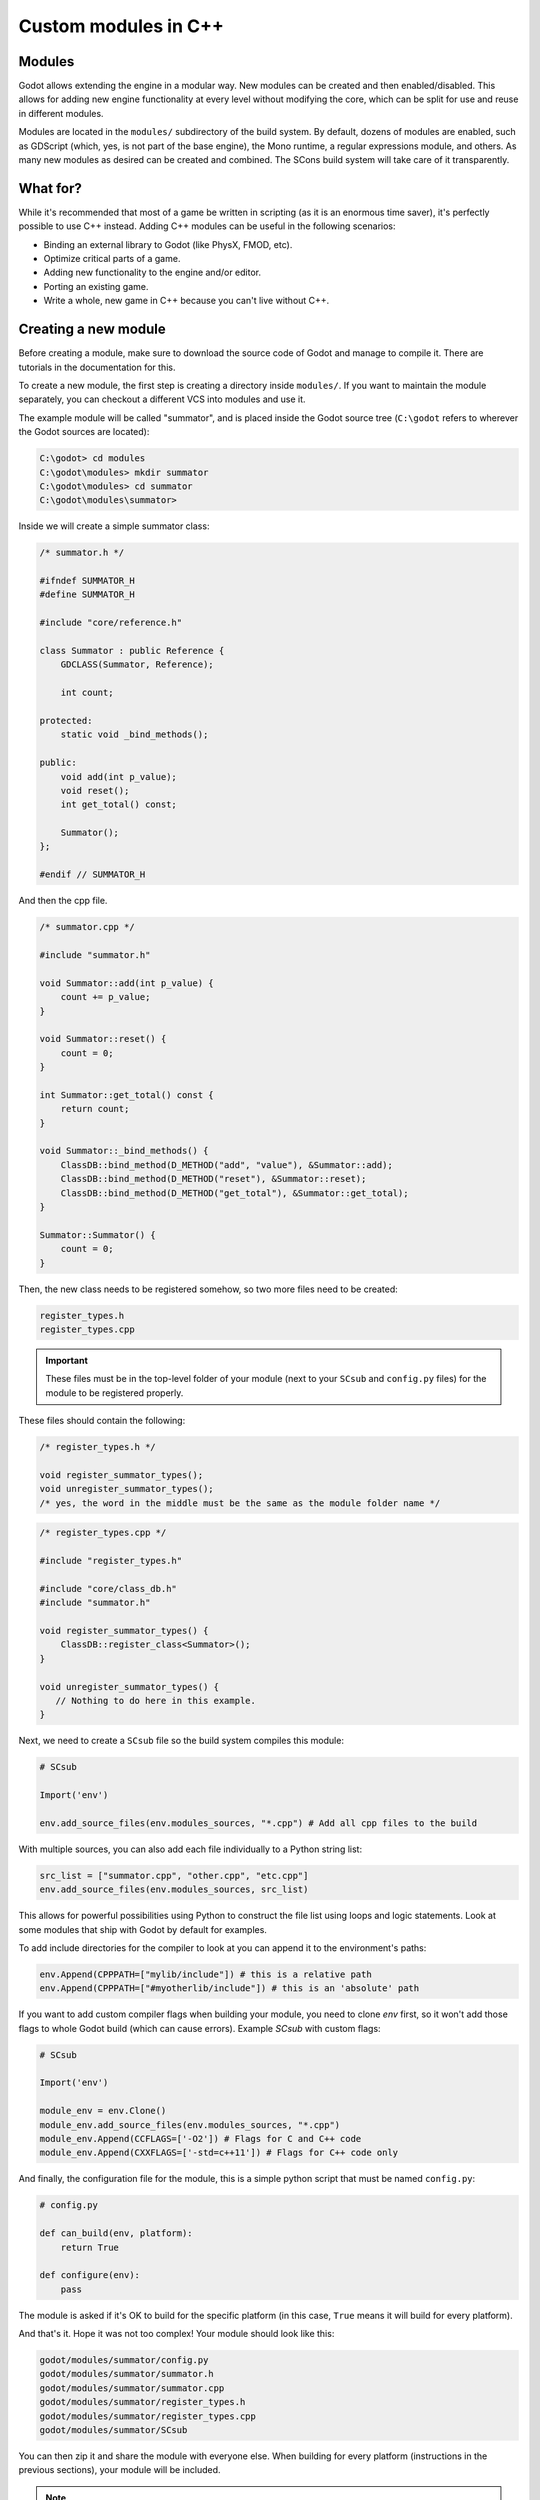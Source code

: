 .. _doc_custom_modules_in_c++:

Custom modules in C++
=====================

Modules
-------

Godot allows extending the engine in a modular way. New modules can be
created and then enabled/disabled. This allows for adding new engine
functionality at every level without modifying the core, which can be
split for use and reuse in different modules.

Modules are located in the ``modules/`` subdirectory of the build system.
By default, dozens of modules are enabled, such as GDScript (which, yes,
is not part of the base engine), the Mono runtime, a regular expressions
module, and others. As many new modules as desired can be
created and combined. The SCons build system will take care of it
transparently.

What for?
---------

While it's recommended that most of a game be written in scripting (as
it is an enormous time saver), it's perfectly possible to use C++
instead. Adding C++ modules can be useful in the following scenarios:

-  Binding an external library to Godot (like PhysX, FMOD, etc).
-  Optimize critical parts of a game.
-  Adding new functionality to the engine and/or editor.
-  Porting an existing game.
-  Write a whole, new game in C++ because you can't live without C++.

Creating a new module
---------------------

Before creating a module, make sure to download the source code of Godot
and manage to compile it. There are tutorials in the documentation for this.

To create a new module, the first step is creating a directory inside
``modules/``. If you want to maintain the module separately, you can checkout
a different VCS into modules and use it.

The example module will be called "summator", and is placed inside the
Godot source tree (``C:\godot`` refers to wherever the Godot sources are
located):

.. code-block:: console

    C:\godot> cd modules
    C:\godot\modules> mkdir summator
    C:\godot\modules> cd summator
    C:\godot\modules\summator>

Inside we will create a simple summator class:

.. code-block:: cpp

    /* summator.h */

    #ifndef SUMMATOR_H
    #define SUMMATOR_H

    #include "core/reference.h"

    class Summator : public Reference {
        GDCLASS(Summator, Reference);

        int count;

    protected:
        static void _bind_methods();

    public:
        void add(int p_value);
        void reset();
        int get_total() const;

        Summator();
    };

    #endif // SUMMATOR_H

And then the cpp file.

.. code-block:: cpp

    /* summator.cpp */

    #include "summator.h"

    void Summator::add(int p_value) {
        count += p_value;
    }

    void Summator::reset() {
        count = 0;
    }

    int Summator::get_total() const {
        return count;
    }

    void Summator::_bind_methods() {
        ClassDB::bind_method(D_METHOD("add", "value"), &Summator::add);
        ClassDB::bind_method(D_METHOD("reset"), &Summator::reset);
        ClassDB::bind_method(D_METHOD("get_total"), &Summator::get_total);
    }

    Summator::Summator() {
        count = 0;
    }

Then, the new class needs to be registered somehow, so two more files
need to be created:

.. code-block:: none

    register_types.h
    register_types.cpp

.. important::
    These files must be in the top-level folder of your module (next to your
    ``SCsub`` and ``config.py`` files) for the module to be registered properly.

These files should contain the following:

.. code-block:: cpp

    /* register_types.h */

    void register_summator_types();
    void unregister_summator_types();
    /* yes, the word in the middle must be the same as the module folder name */

.. code-block:: cpp

    /* register_types.cpp */

    #include "register_types.h"

    #include "core/class_db.h"
    #include "summator.h"

    void register_summator_types() {
        ClassDB::register_class<Summator>();
    }

    void unregister_summator_types() {
       // Nothing to do here in this example.
    }

Next, we need to create a ``SCsub`` file so the build system compiles
this module:

.. code-block:: python

    # SCsub

    Import('env')

    env.add_source_files(env.modules_sources, "*.cpp") # Add all cpp files to the build

With multiple sources, you can also add each file individually to a Python
string list:

.. code-block:: python

    src_list = ["summator.cpp", "other.cpp", "etc.cpp"]
    env.add_source_files(env.modules_sources, src_list)

This allows for powerful possibilities using Python to construct the file list
using loops and logic statements. Look at some modules that ship with Godot by
default for examples.

To add include directories for the compiler to look at you can append it to the
environment's paths:

.. code-block:: python

    env.Append(CPPPATH=["mylib/include"]) # this is a relative path
    env.Append(CPPPATH=["#myotherlib/include"]) # this is an 'absolute' path

If you want to add custom compiler flags when building your module, you need to clone
`env` first, so it won't add those flags to whole Godot build (which can cause errors).
Example `SCsub` with custom flags:

.. code-block:: python

    # SCsub

    Import('env')

    module_env = env.Clone()
    module_env.add_source_files(env.modules_sources, "*.cpp")
    module_env.Append(CCFLAGS=['-O2']) # Flags for C and C++ code
    module_env.Append(CXXFLAGS=['-std=c++11']) # Flags for C++ code only

And finally, the configuration file for the module, this is a simple
python script that must be named ``config.py``:

.. code-block:: python

    # config.py

    def can_build(env, platform):
        return True

    def configure(env):
        pass

The module is asked if it's OK to build for the specific platform (in
this case, ``True`` means it will build for every platform).

And that's it. Hope it was not too complex! Your module should look like
this:

.. code-block:: none

    godot/modules/summator/config.py
    godot/modules/summator/summator.h
    godot/modules/summator/summator.cpp
    godot/modules/summator/register_types.h
    godot/modules/summator/register_types.cpp
    godot/modules/summator/SCsub

You can then zip it and share the module with everyone else. When
building for every platform (instructions in the previous sections),
your module will be included.

.. note:: There is a parameter limit of 5 in C++ modules for things such
          as subclasses. This can be raised to 13 by including the header
          file ``core/method_bind_ext.gen.inc``.

Using the module
----------------

You can now use your newly created module from any script:

::

    var s = Summator.new()
    s.add(10)
    s.add(20)
    s.add(30)
    print(s.get_total())
    s.reset()

The output will be ``60``.

.. seealso:: The previous Summator example is great for small, custom modules,
  but what if you want to use a larger, external library? Refer to
  :ref:`doc_binding_to_external_libraries` for details about binding to
  external libraries.

.. warning:: If your module is meant to be accessed from the running project
             (not just from the editor), you must also recompile every export
             template you plan to use, then specify the path to the custom
             template in each export preset. Otherwise, you'll get errors when
             running the project as the module isn't compiled in the export
             template. See the :ref:`Compiling <toc-devel-compiling>` pages
             for more information.

Compiling a module externally
-----------------------------

Compiling a module involves moving the module's sources directly under the
engine's ``modules/`` directory. While this is the most straightforward way to
compile a module, there are a couple of reasons as to why this might not be a
practical thing to do:

1. Having to manually copy modules sources every time you want to compile the
   engine with or without the module, or taking additional steps needed to
   manually disable a module during compilation with a build option similar to
   ``module_summator_enabled=no``. Creating symbolic links may also be a solution,
   but you may additionally need to overcome OS restrictions like needing the
   symbolic link privilege if doing this via script.

2. Depending on whether you have to work with the engine's source code, the
   module files added directly to ``modules/`` changes the working tree to the
   point where using a VCS (like ``git``) proves to be cumbersome as you need to
   make sure that only the engine-related code is committed by filtering
   changes.

So if you feel like the independent structure of custom modules is needed, lets
take our "summator" module and move it to the engine's parent directory:

.. code-block:: shell

    mkdir ../modules
    mv modules/summator ../modules

Compile the engine with our module by providing ``custom_modules`` build option
which accepts a comma-separated list of directory paths containing custom C++
modules, similar to the following:

.. code-block:: shell

    scons custom_modules=../modules

The build system shall detect all modules under the ``../modules`` directory
and compile them accordingly, including our "summator" module.

.. warning::

    Any path passed to ``custom_modules`` will be converted to an absolute path
    internally as a way to distinguish between custom and built-in modules. It
    means that things like generating module documentation may rely on a
    specific path structure on your machine.

.. seealso::

    :ref:`Introduction to the buildsystem - Custom modules build option <doc_buildsystem_custom_modules>`.

Customizing module types initialization
---------------------------------------

Modules can interact with other built-in engine classes during runtime and even
affect the way core types are initialized. So far, we've been using
``register_summator_types`` as a way to bring in module classes to be available
within the engine.

A crude order of the engine setup can be summarized as a list of the following
type registration methods:

.. code-block:: cpp

    preregister_module_types();
    preregister_server_types();
    register_core_singletons();
    register_server_types();
    register_scene_types();
    EditorNode::register_editor_types();
    register_platform_apis();
    register_module_types();
    initialize_physics();
    initialize_navigation_server();
    register_server_singletons();
    register_driver_types();
    ScriptServer::init_languages();

Our ``Summator`` class is initialized during the ``register_module_types()``
call. Imagine that we need to satisfy some common module run-time dependency
(like singletons), or allow us to override existing engine method callbacks
before they can be assigned by the engine itself. In that case, we want to
ensure that our module classes are registered *before* any other built-in type.

This is where we can define an optional ``preregister_summator_types()``
method which will be called before anything else during the
``preregister_module_types()`` engine setup stage.

We now need to add this method to ``register_types`` header and source files:

.. code-block:: cpp

    /* register_types.h */

    #define MODULE_SUMMATOR_HAS_PREREGISTER
    void preregister_summator_types();

    void register_summator_types();
    void unregister_summator_types();

.. note:: Unlike other register methods, we have to explicitly define
          ``MODULE_SUMMATOR_HAS_PREREGISTER`` to let the build system know what
          relevant method calls to include at compile time. The module's name
          has to be converted to uppercase as well.

.. code-block:: cpp

    /* register_types.cpp */

    #include "register_types.h"

    #include "core/class_db.h"
    #include "summator.h"

    void preregister_summator_types() {
        // Called before any other core types are registered.
        // Nothing to do here in this example.
    }

    void register_summator_types() {
        ClassDB::register_class<Summator>();
    }

    void unregister_summator_types() {
       // Nothing to do here in this example.
    }

Improving the build system for development
------------------------------------------

So far we defined a clean and simple SCsub that allows us to add the sources
of our new module as part of the Godot binary.

This static approach is fine when we want to build a release version of our
game given we want all the modules in a single binary.

However, the trade-off is every single change means a full recompilation of the
game. Even if SCons is able to detect and recompile only the file that have
changed, finding such files and eventually linking the final binary is a
long and costly part.

The solution to avoid such a cost is to build our own module as a shared
library that will be dynamically loaded when starting our game's binary.

.. code-block:: python

    # SCsub

    Import('env')

    sources = [
        "register_types.cpp",
        "summator.cpp"
    ]

    # First, create a custom env for the shared library.
    module_env = env.Clone()
    module_env.Append(CCFLAGS=['-fPIC'])  # Needed to compile shared library
    # We don't want godot's dependencies to be injected into our shared library.
    module_env['LIBS'] = []

    # Now define the shared library. Note that by default it would be built
    # into the module's folder, however it's better to output it into `bin`
    # next to the Godot binary.
    shared_lib = module_env.SharedLibrary(target='#bin/summator', source=sources)

    # Finally, notify the main env it has our shared library as a new dependency.
    # To do so, SCons wants the name of the lib with it custom suffixes
    # (e.g. ".linuxbsd.tools.64") but without the final ".so".
    # We pass this along with the directory of our library to the main env.
    shared_lib_shim = shared_lib[0].name.rsplit('.', 1)[0]
    env.Append(LIBS=[shared_lib_shim])
    env.Append(LIBPATH=['#bin'])

Once compiled, we should end up with a ``bin`` directory containing both the
``godot*`` binary and our ``libsummator*.so``. However given the .so is not in
a standard directory (like ``/usr/lib``), we have to help our binary find it
during runtime with the ``LD_LIBRARY_PATH`` environment variable:

.. code-block:: shell

    export LD_LIBRARY_PATH="$PWD/bin/"
    ./bin/godot*

.. note::
  You have to ``export`` the environment variable otherwise
  you won't be able to play your project from within the editor.

On top of that, it would be nice to be able to select whether to compile our
module as shared library (for development) or as a part of the Godot binary
(for release). To do that we can define a custom flag to be passed to SCons
using the `ARGUMENT` command:

.. code-block:: python

    # SCsub

    Import('env')

    sources = [
        "register_types.cpp",
        "summator.cpp"
    ]

    module_env = env.Clone()
    module_env.Append(CCFLAGS=['-O2'])
    module_env.Append(CXXFLAGS=['-std=c++11'])

    if ARGUMENTS.get('summator_shared', 'no') == 'yes':
        # Shared lib compilation
        module_env.Append(CCFLAGS=['-fPIC'])
        module_env['LIBS'] = []
        shared_lib = module_env.SharedLibrary(target='#bin/summator', source=sources)
        shared_lib_shim = shared_lib[0].name.rsplit('.', 1)[0]
        env.Append(LIBS=[shared_lib_shim])
        env.Append(LIBPATH=['#bin'])
    else:
        # Static compilation
        module_env.add_source_files(env.modules_sources, sources)

Now by default ``scons`` command will build our module as part of Godot's binary
and as a shared library when passing ``summator_shared=yes``.

Finally, you can even speed up the build further by explicitly specifying your
shared module as target in the SCons command:

.. code-block:: shell

    scons summator_shared=yes platform=linuxbsd bin/libsummator.linuxbsd.tools.64.so

Writing custom documentation
----------------------------

Writing documentation may seem like a boring task, but it is highly recommended
to document your newly created module in order to make it easier for users to
benefit from it. Not to mention that the code you've written one year ago may
become indistinguishable from the code that was written by someone else, so be
kind to your future self!

There are several steps in order to setup custom docs for the module:

1. Make a new directory in the root of the module. The directory name can be
   anything, but we'll be using the ``doc_classes`` name throughout this section.

2. Now, we need to edit ``config.py``, add the following snippet:

   .. code-block:: python

        def get_doc_path():
            return "doc_classes"

        def get_doc_classes():
            return [
                "Summator",
            ]

The ``get_doc_path()`` function is used by the build system to determine
the location of the docs. In this case, they will be located in the
``modules/summator/doc_classes`` directory. If you don't define this,
the doc path for your module will fall back to the main ``doc/classes``
directory.

The ``get_doc_classes()`` method is necessary for the build system to
know which registered classes belong to the module. You need to list all of your
classes here. The classes that you don't list will end up in the
main ``doc/classes`` directory.

.. tip::

    You can use Git to check if you have missed some of your classes by checking the
    untracked files with ``git status``. For example::

        user@host:~/godot$ git status

    Example output::

        Untracked files:
            (use "git add <file>..." to include in what will be committed)

            doc/classes/MyClass2D.xml
            doc/classes/MyClass4D.xml
            doc/classes/MyClass5D.xml
            doc/classes/MyClass6D.xml
            ...


3. Now we can generate the documentation:

We can do this via running Godot's doctool i.e. ``godot --doctool <path>``,
which will dump the engine API reference to the given ``<path>`` in XML format.

In our case we'll point it to the root of the cloned repository. You can point it
to an another folder, and just copy over the files that you need.

Run command:

   ::

      user@host:~/godot/bin$ ./bin/<godot_binary> --doctool .

Now if you go to the ``godot/modules/summator/doc_classes`` folder, you will see
that it contains a ``Summator.xml`` file, or any other classes, that you referenced
in your ``get_doc_classes`` function.

Edit the file(s) following :ref:`doc_updating_the_class_reference` and recompile the engine.

Once the compilation process is finished, the docs will become accessible within
the engine's built-in documentation system.

In order to keep documentation up-to-date, all you'll have to do is simply modify
one of the XML files and recompile the engine from now on.

If you change your module's API, you can also re-extract the docs, they will contain
the things that you previously added. Of course if you point it to your godot
folder, make sure you don't lose work by extracting older docs from an older engine build
on top of the newer ones.

Note that if you don't have write access rights to your supplied ``<path>``,
you might encounter an error similar to the following:

.. code-block:: console

    ERROR: Can't write doc file: docs/doc/classes/@GDScript.xml
       At: editor/doc/doc_data.cpp:956


.. _doc_custom_module_icons:

Adding custom editor icons
--------------------------

Similarly to how you can write self-contained documentation within a module,
you can also create your own custom icons for classes to appear in the editor.

For the actual process of creating editor icons to be integrated within the engine,
please refer to :ref:`doc_editor_icons` first.

Once you've created your icon(s), proceed with the following steps:

1. Make a new directory in the root of the module named ``icons``. This is the
   default path for the engine to look for module's editor icons.

2. Move your newly created ``svg`` icons (optimized or not) into that folder.

3. Recompile the engine and run the editor. Now the icon(s) will appear in
   editor's interface where appropriate.

If you'd like to store your icons somewhere else within your module,
add the following code snippet to ``config.py`` to override the default path:

   .. code-block:: python

       def get_icons_path():
           return "path/to/icons"

Summing up
----------

Remember to:

-  use ``GDCLASS`` macro for inheritance, so Godot can wrap it
-  use ``_bind_methods`` to bind your functions to scripting, and to
   allow them to work as callbacks for signals.

But this is not all, depending what you do, you will be greeted with
some (hopefully positive) surprises.

-  If you inherit from :ref:`class_Node` (or any derived node type, such as
   Sprite), your new class will appear in the editor, in the inheritance
   tree in the "Add Node" dialog.
-  If you inherit from :ref:`class_Resource`, it will appear in the resource
   list, and all the exposed properties can be serialized when
   saved/loaded.
-  By this same logic, you can extend the Editor and almost any area of
   the engine.
